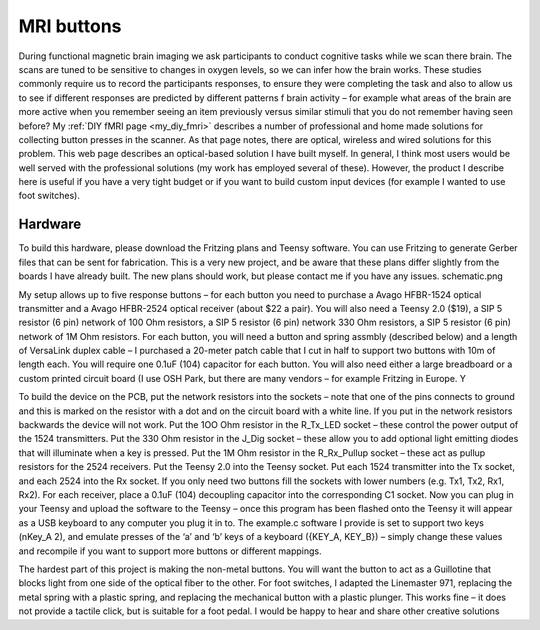 MRI buttons
==========================================

.. _my_fmri_resp:

.. image:: fmriresp.jpg
   :width: 512
   :align: center

During functional magnetic brain imaging we ask participants to conduct cognitive tasks while we scan there brain. The scans are tuned to be sensitive to changes in oxygen levels, so we can infer
how the brain works. These studies commonly require us to record the participants responses, to ensure they were completing the task and also to allow us to see if different responses are predicted by different patterns f brain activity – for example what areas of the brain are more active when you remember seeing an item previously versus similar stimuli that you do not remember having seen before? My :ref:`DIY fMRI page <my_diy_fmri>` describes a number of professional and home made solutions for collecting button presses in the scanner. As that page notes, there are optical, wireless and wired solutions for this problem. This web page describes an optical-based solution I have built myself. In general, I think most users would be well served with the professional solutions (my work has employed several of these). However, the product I describe here is useful if you have a very tight budget or if you want to build custom input devices (for example I wanted to use foot switches).


Hardware
-------------------------------------------

.. image:: schematic_0.png
   :width: 384
   :align: center

To build this hardware, please download the Fritzing plans and Teensy software. You can use Fritzing to generate Gerber files that can be sent for fabrication. This is a very new project, and be aware that these plans differ slightly from the boards I have already built. The new plans should work, but please contact me if you have any issues.
schematic.png

My setup allows up to five response buttons – for each button you need to purchase a Avago HFBR-1524 optical transmitter and a Avago HFBR-2524 optical receiver (about $22 a pair). You will also need a Teensy 2.0 ($19), a SIP 5 resistor (6 pin) network of 100 Ohm resistors, a SIP 5 resistor (6 pin) network 330 Ohm resistors, a SIP 5 resistor (6 pin) network of 1M Ohm resistors. For each button, you will need a button and spring assmbly (described below) and a length of VersaLink duplex cable – I purchased a 20-meter patch cable that I cut in half to support two buttons with 10m of length each. You will require one 0.1uF (104) capacitor for each button. You will also need either a large breadboard or a custom printed circuit board (I use OSH Park, but there are many vendors – for example Fritzing in Europe. Y

To build the device on the PCB, put the network resistors into the sockets – note that one of the pins connects to ground and this is marked on the resistor with a dot and on the circuit board with a white line. If you put in the network resistors backwards the device will not work. Put the 1OO Ohm resistor in the R_Tx_LED socket – these control the power output of the 1524 transmitters. Put the 330 Ohm resistor in the J_Dig socket – these allow you to add optional light emitting diodes that will illuminate when a key is pressed. Put the 1M Ohm resistor in the R_Rx_Pullup socket – these act as pullup resistors for the 2524 receivers. Put the Teensy 2.0 into the Teensy socket. Put each 1524 transmitter into the Tx socket, and each 2524 into the Rx socket. If you only need two buttons fill the sockets with lower numbers (e.g. Tx1, Tx2, Rx1, Rx2). For each receiver, place a 0.1uF (104) decoupling capacitor into the corresponding C1 socket. Now you can plug in your Teensy and upload the software to the Teensy – once this program has been flashed onto the Teensy it will appear as a USB keyboard to any computer you plug it in to. The example.c software I provide is set to support two keys (nKey_A 2), and emulate presses of the ‘a’ and ‘b’ keys of a keyboard ({KEY_A, KEY_B}) – simply change these values and recompile if you want to support more buttons or different mappings.

The hardest part of this project is making the non-metal buttons. You will want the button to act as a Guillotine that blocks light from one side of the optical fiber to the other. For foot switches, I adapted the Linemaster 971, replacing the metal spring with a plastic spring, and replacing the mechanical button with a plastic plunger. This works fine – it does not provide a tactile click, but is suitable for a foot pedal. I would be happy to hear and share other creative solutions
